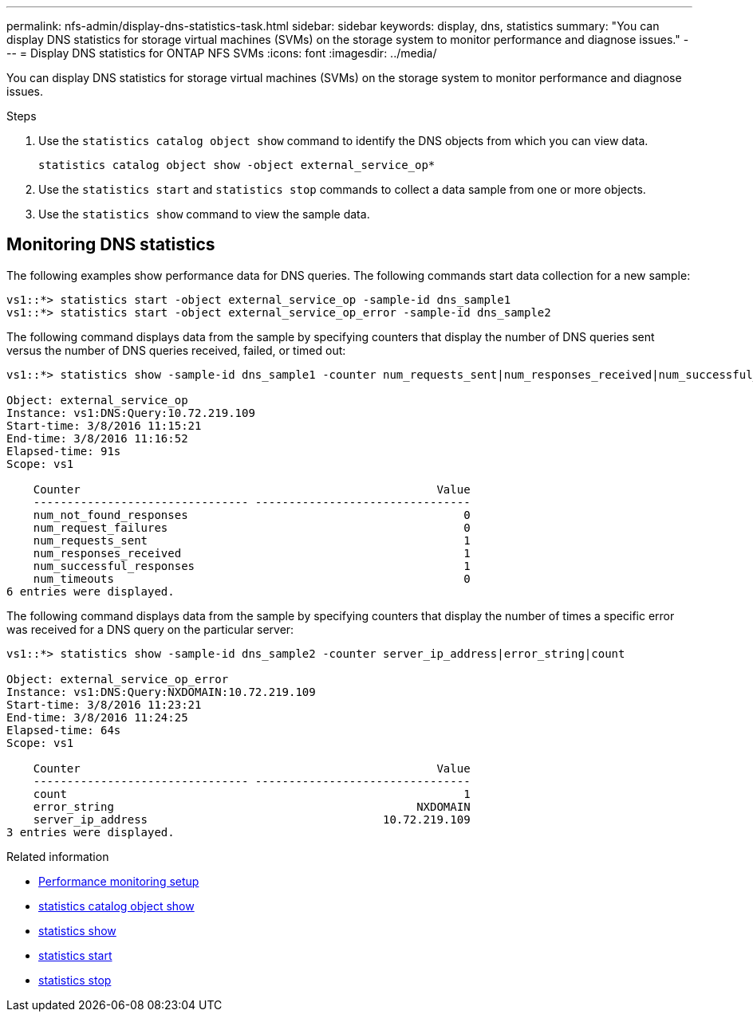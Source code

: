 ---
permalink: nfs-admin/display-dns-statistics-task.html
sidebar: sidebar
keywords: display, dns, statistics
summary: "You can display DNS statistics for storage virtual machines (SVMs) on the storage system to monitor performance and diagnose issues."
---
= Display DNS statistics for ONTAP NFS SVMs
:icons: font
:imagesdir: ../media/

[.lead]
You can display DNS statistics for storage virtual machines (SVMs) on the storage system to monitor performance and diagnose issues.

.Steps

. Use the `statistics catalog object show` command to identify the DNS objects from which you can view data.
+
`statistics catalog object show -object external_service_op*`

. Use the `statistics start` and `statistics stop` commands to collect a data sample from one or more objects.
. Use the `statistics show` command to view the sample data.

== Monitoring DNS statistics

The following examples show performance data for DNS queries. The following commands start data collection for a new sample:

----
vs1::*> statistics start -object external_service_op -sample-id dns_sample1
vs1::*> statistics start -object external_service_op_error -sample-id dns_sample2
----

The following command displays data from the sample by specifying counters that display the number of DNS queries sent versus the number of DNS queries received, failed, or timed out:

----
vs1::*> statistics show -sample-id dns_sample1 -counter num_requests_sent|num_responses_received|num_successful_responses|num_timeouts|num_request_failures|num_not_found_responses

Object: external_service_op
Instance: vs1:DNS:Query:10.72.219.109
Start-time: 3/8/2016 11:15:21
End-time: 3/8/2016 11:16:52
Elapsed-time: 91s
Scope: vs1

    Counter                                                     Value
    -------------------------------- --------------------------------
    num_not_found_responses                                         0
    num_request_failures                                            0
    num_requests_sent                                               1
    num_responses_received                                          1
    num_successful_responses                                        1
    num_timeouts                                                    0
6 entries were displayed.
----

The following command displays data from the sample by specifying counters that display the number of times a specific error was received for a DNS query on the particular server:

----
vs1::*> statistics show -sample-id dns_sample2 -counter server_ip_address|error_string|count

Object: external_service_op_error
Instance: vs1:DNS:Query:NXDOMAIN:10.72.219.109
Start-time: 3/8/2016 11:23:21
End-time: 3/8/2016 11:24:25
Elapsed-time: 64s
Scope: vs1

    Counter                                                     Value
    -------------------------------- --------------------------------
    count                                                           1
    error_string                                             NXDOMAIN
    server_ip_address                                   10.72.219.109
3 entries were displayed.
----

.Related information

* link:../performance-config/index.html[Performance monitoring setup]

* link:https://docs.netapp.com/us-en/ontap-cli/statistics-catalog-object-show.html[statistics catalog object show^]

* link:https://docs.netapp.com/us-en/ontap-cli/statistics-show.html[statistics show^]

* link:https://docs.netapp.com/us-en/ontap-cli/statistics-start.html[statistics start^]

* link:https://docs.netapp.com/us-en/ontap-cli/statistics-stop.html[statistics stop^]


// 2025 July 30, ONTAPDOC-2960
// 2025 May 28, ONTAPDOC-2982